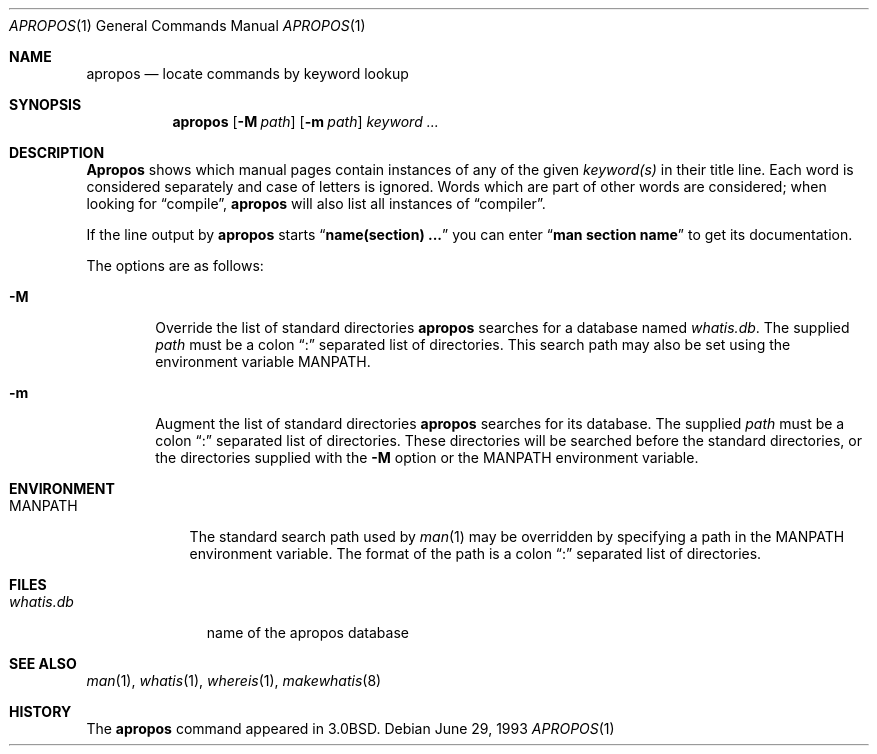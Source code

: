 .\"	$NetBSD: apropos.1,v 1.6 1998/04/09 09:12:44 fair Exp $
.\"
.\" Copyright (c) 1989, 1990, 1993
.\"	The Regents of the University of California.  All rights reserved.
.\"
.\" Redistribution and use in source and binary forms, with or without
.\" modification, are permitted provided that the following conditions
.\" are met:
.\" 1. Redistributions of source code must retain the above copyright
.\"    notice, this list of conditions and the following disclaimer.
.\" 2. Redistributions in binary form must reproduce the above copyright
.\"    notice, this list of conditions and the following disclaimer in the
.\"    documentation and/or other materials provided with the distribution.
.\" 3. All advertising materials mentioning features or use of this software
.\"    must display the following acknowledgement:
.\"	This product includes software developed by the University of
.\"	California, Berkeley and its contributors.
.\" 4. Neither the name of the University nor the names of its contributors
.\"    may be used to endorse or promote products derived from this software
.\"    without specific prior written permission.
.\"
.\" THIS SOFTWARE IS PROVIDED BY THE REGENTS AND CONTRIBUTORS ``AS IS'' AND
.\" ANY EXPRESS OR IMPLIED WARRANTIES, INCLUDING, BUT NOT LIMITED TO, THE
.\" IMPLIED WARRANTIES OF MERCHANTABILITY AND FITNESS FOR A PARTICULAR PURPOSE
.\" ARE DISCLAIMED.  IN NO EVENT SHALL THE REGENTS OR CONTRIBUTORS BE LIABLE
.\" FOR ANY DIRECT, INDIRECT, INCIDENTAL, SPECIAL, EXEMPLARY, OR CONSEQUENTIAL
.\" DAMAGES (INCLUDING, BUT NOT LIMITED TO, PROCUREMENT OF SUBSTITUTE GOODS
.\" OR SERVICES; LOSS OF USE, DATA, OR PROFITS; OR BUSINESS INTERRUPTION)
.\" HOWEVER CAUSED AND ON ANY THEORY OF LIABILITY, WHETHER IN CONTRACT, STRICT
.\" LIABILITY, OR TORT (INCLUDING NEGLIGENCE OR OTHERWISE) ARISING IN ANY WAY
.\" OUT OF THE USE OF THIS SOFTWARE, EVEN IF ADVISED OF THE POSSIBILITY OF
.\" SUCH DAMAGE.
.\"
.\"	@(#)apropos.1	8.1 (Berkeley) 6/29/93
.\"
.Dd June 29, 1993
.Dt APROPOS 1
.Os
.Sh NAME
.Nm apropos
.Nd locate commands by keyword lookup
.Sh SYNOPSIS
.Nm apropos
.Op Fl M Ar path
.Op Fl m Ar path
.Ar keyword ...
.Sh DESCRIPTION
.Nm Apropos
shows which manual pages contain instances of any of the given
.Ar keyword(s)
in their title line.
Each word is considered separately and case of letters is ignored.
Words which are part of other words are considered; when looking for
.Dq compile ,
.Nm apropos
will also list all instances of
.Dq compiler .
.Pp
If the line output by
.Nm apropos
starts
.Dq Li name(section) ...
you can enter
.Dq Li man section name
to get
its documentation.
.Pp
The options are as follows:
.Bl -tag -width flag
.It Fl M
Override the list of standard directories
.Nm apropos
searches for a database named
.Pa whatis.db .
The supplied
.Ar path
must be a colon
.Dq \&:
separated list of directories.
This search path may also be set using the environment variable
.Ev MANPATH .
.It Fl m
Augment the list of standard directories
.Nm apropos
searches for its database.
The supplied
.Ar path
must be a colon
.Dq \&:
separated list of directories.
These directories will be searched before the standard directories,
or the directories supplied with the
.Fl M
option or the
.Ev MANPATH
environment variable.
.Sh ENVIRONMENT
.Bl -tag -width MANPATH
.It Ev MANPATH
The standard search path used by
.Xr man 1
may be overridden by specifying a path in the
.Ev MANPATH
environment variable.
The format of the path is a colon
.Dq \&:
separated list of directories.
.El
.Sh FILES
.Bl -tag -width whatis.db -compact
.It Pa whatis.db
name of the apropos database
.El
.Sh SEE ALSO
.Xr man 1 ,
.Xr whatis 1 ,
.Xr whereis 1 ,
.Xr makewhatis 8
.Sh HISTORY
The
.Nm apropos
command appeared in
.Bx 3.0 .

